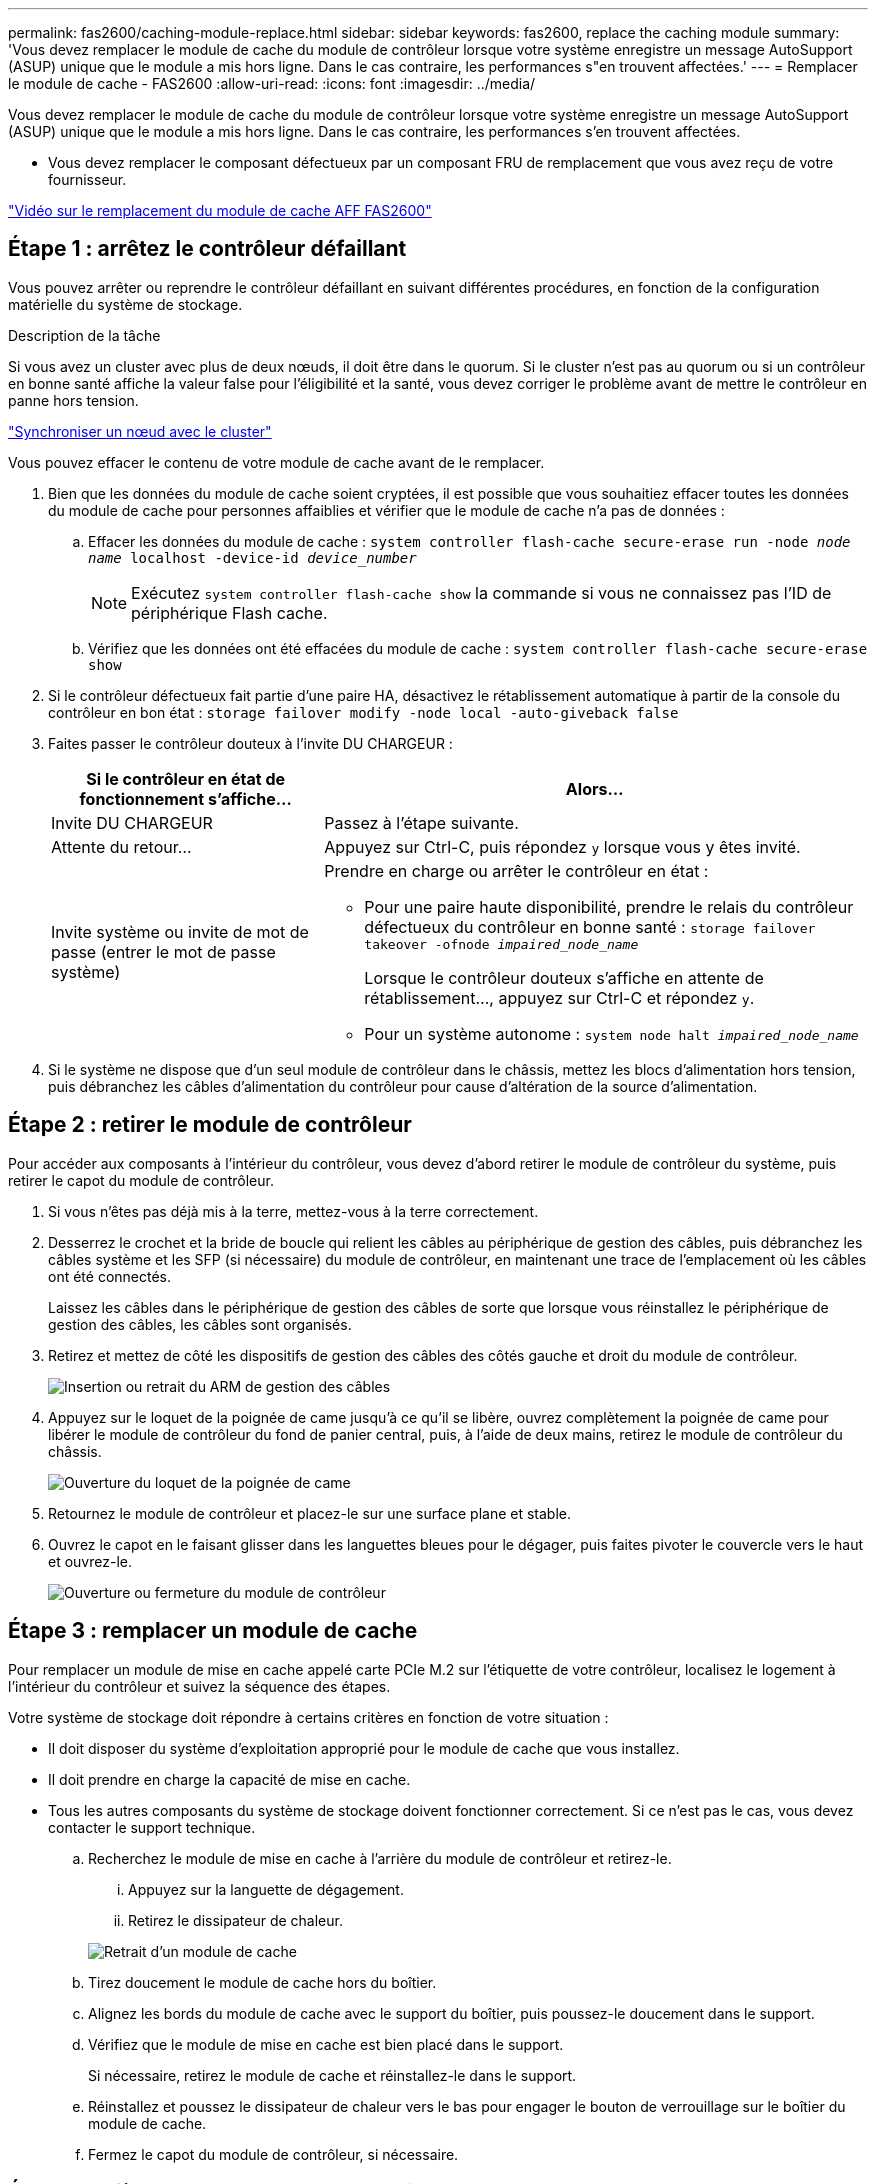 ---
permalink: fas2600/caching-module-replace.html 
sidebar: sidebar 
keywords: fas2600, replace the caching module 
summary: 'Vous devez remplacer le module de cache du module de contrôleur lorsque votre système enregistre un message AutoSupport (ASUP) unique que le module a mis hors ligne. Dans le cas contraire, les performances s"en trouvent affectées.' 
---
= Remplacer le module de cache - FAS2600
:allow-uri-read: 
:icons: font
:imagesdir: ../media/


[role="lead"]
Vous devez remplacer le module de cache du module de contrôleur lorsque votre système enregistre un message AutoSupport (ASUP) unique que le module a mis hors ligne. Dans le cas contraire, les performances s'en trouvent affectées.

* Vous devez remplacer le composant défectueux par un composant FRU de remplacement que vous avez reçu de votre fournisseur.


link:https://youtu.be/Rc-EQT-HAxU["Vidéo sur le remplacement du module de cache AFF FAS2600"^]



== Étape 1 : arrêtez le contrôleur défaillant

Vous pouvez arrêter ou reprendre le contrôleur défaillant en suivant différentes procédures, en fonction de la configuration matérielle du système de stockage.

.Description de la tâche
Si vous avez un cluster avec plus de deux nœuds, il doit être dans le quorum. Si le cluster n'est pas au quorum ou si un contrôleur en bonne santé affiche la valeur false pour l'éligibilité et la santé, vous devez corriger le problème avant de mettre le contrôleur en panne hors tension.

link:https://docs.netapp.com/us-en/ontap/system-admin/synchronize-node-cluster-task.html?q=Quorum["Synchroniser un nœud avec le cluster"^]

Vous pouvez effacer le contenu de votre module de cache avant de le remplacer.

. Bien que les données du module de cache soient cryptées, il est possible que vous souhaitiez effacer toutes les données du module de cache pour personnes affaiblies et vérifier que le module de cache n'a pas de données :
+
.. Effacer les données du module de cache : `system controller flash-cache secure-erase run -node _node name_ localhost -device-id _device_number_`
+

NOTE: Exécutez `system controller flash-cache show` la commande si vous ne connaissez pas l'ID de périphérique Flash cache.

.. Vérifiez que les données ont été effacées du module de cache : `system controller flash-cache secure-erase show`


. Si le contrôleur défectueux fait partie d'une paire HA, désactivez le rétablissement automatique à partir de la console du contrôleur en bon état : `storage failover modify -node local -auto-giveback false`
. Faites passer le contrôleur douteux à l'invite DU CHARGEUR :
+
[cols="1,2"]
|===
| Si le contrôleur en état de fonctionnement s'affiche... | Alors... 


 a| 
Invite DU CHARGEUR
 a| 
Passez à l'étape suivante.



 a| 
Attente du retour...
 a| 
Appuyez sur Ctrl-C, puis répondez `y` lorsque vous y êtes invité.



 a| 
Invite système ou invite de mot de passe (entrer le mot de passe système)
 a| 
Prendre en charge ou arrêter le contrôleur en état :

** Pour une paire haute disponibilité, prendre le relais du contrôleur défectueux du contrôleur en bonne santé : `storage failover takeover -ofnode _impaired_node_name_`
+
Lorsque le contrôleur douteux s'affiche en attente de rétablissement..., appuyez sur Ctrl-C et répondez `y`.

** Pour un système autonome : `system node halt _impaired_node_name_`


|===
. Si le système ne dispose que d'un seul module de contrôleur dans le châssis, mettez les blocs d'alimentation hors tension, puis débranchez les câbles d'alimentation du contrôleur pour cause d'altération de la source d'alimentation.




== Étape 2 : retirer le module de contrôleur

Pour accéder aux composants à l'intérieur du contrôleur, vous devez d'abord retirer le module de contrôleur du système, puis retirer le capot du module de contrôleur.

. Si vous n'êtes pas déjà mis à la terre, mettez-vous à la terre correctement.
. Desserrez le crochet et la bride de boucle qui relient les câbles au périphérique de gestion des câbles, puis débranchez les câbles système et les SFP (si nécessaire) du module de contrôleur, en maintenant une trace de l'emplacement où les câbles ont été connectés.
+
Laissez les câbles dans le périphérique de gestion des câbles de sorte que lorsque vous réinstallez le périphérique de gestion des câbles, les câbles sont organisés.

. Retirez et mettez de côté les dispositifs de gestion des câbles des côtés gauche et droit du module de contrôleur.
+
image::../media/drw_25xx_cable_management_arm.png[Insertion ou retrait du ARM de gestion des câbles]

. Appuyez sur le loquet de la poignée de came jusqu'à ce qu'il se libère, ouvrez complètement la poignée de came pour libérer le module de contrôleur du fond de panier central, puis, à l'aide de deux mains, retirez le module de contrôleur du châssis.
+
image::../media/drw_2240_x_opening_cam_latch.png[Ouverture du loquet de la poignée de came]

. Retournez le module de contrôleur et placez-le sur une surface plane et stable.
. Ouvrez le capot en le faisant glisser dans les languettes bleues pour le dégager, puis faites pivoter le couvercle vers le haut et ouvrez-le.
+
image::../media/drw_2600_opening_pcm_cover.png[Ouverture ou fermeture du module de contrôleur]





== Étape 3 : remplacer un module de cache

Pour remplacer un module de mise en cache appelé carte PCIe M.2 sur l'étiquette de votre contrôleur, localisez le logement à l'intérieur du contrôleur et suivez la séquence des étapes.

Votre système de stockage doit répondre à certains critères en fonction de votre situation :

* Il doit disposer du système d'exploitation approprié pour le module de cache que vous installez.
* Il doit prendre en charge la capacité de mise en cache.
* Tous les autres composants du système de stockage doivent fonctionner correctement. Si ce n'est pas le cas, vous devez contacter le support technique.
+
.. Recherchez le module de mise en cache à l'arrière du module de contrôleur et retirez-le.
+
... Appuyez sur la languette de dégagement.
... Retirez le dissipateur de chaleur.




+
image::../media/drw_2600_fcache_repl_animated_gif.png[Retrait d'un module de cache]

+
.. Tirez doucement le module de cache hors du boîtier.
.. Alignez les bords du module de cache avec le support du boîtier, puis poussez-le doucement dans le support.
.. Vérifiez que le module de mise en cache est bien placé dans le support.
+
Si nécessaire, retirez le module de cache et réinstallez-le dans le support.

.. Réinstallez et poussez le dissipateur de chaleur vers le bas pour engager le bouton de verrouillage sur le boîtier du module de cache.
.. Fermez le capot du module de contrôleur, si nécessaire.






== Étape 4 : réinstallez le module de contrôleur

Après avoir remplacé des composants dans le module de contrôleur, réinstallez-les dans le châssis.

. Si vous ne l'avez pas encore fait, remettez le capot sur le module de contrôleur.
. Alignez l'extrémité du module de contrôleur avec l'ouverture du châssis, puis poussez doucement le module de contrôleur à mi-course dans le système.
+

NOTE: N'insérez pas complètement le module de contrôleur dans le châssis tant qu'il n'y a pas été demandé.

. Recâblage du système, selon les besoins.
+
Si vous avez retiré les convertisseurs de support (QSFP ou SFP), n'oubliez pas de les réinstaller si vous utilisez des câbles à fibre optique.

. Terminez la réinstallation du module de contrôleur :
+
[cols="1,2"]
|===
| Si votre système est en... | Ensuite, procédez comme suit... 


 a| 
Une paire haute disponibilité
 a| 
Le module de contrôleur commence à démarrer dès qu'il est complètement inséré dans le châssis.

.. Avec la poignée de came en position ouverte, poussez fermement le module de contrôleur jusqu'à ce qu'il rencontre le fond de panier et soit bien en place, puis fermez la poignée de came en position verrouillée.
+

NOTE: Ne forcez pas trop lorsque vous faites glisser le module de contrôleur dans le châssis pour éviter d'endommager les connecteurs.

+
Le contrôleur commence à démarrer dès qu'il est assis dans le châssis.

.. Si ce n'est déjà fait, réinstallez le périphérique de gestion des câbles.
.. Fixez les câbles au dispositif de gestion des câbles à l'aide du crochet et de la sangle de boucle.




 a| 
Une configuration autonome
 a| 
.. Avec la poignée de came en position ouverte, poussez fermement le module de contrôleur jusqu'à ce qu'il rencontre le fond de panier et soit bien en place, puis fermez la poignée de came en position verrouillée.
+

NOTE: Ne forcez pas trop lorsque vous faites glisser le module de contrôleur dans le châssis pour éviter d'endommager les connecteurs.

+
Le contrôleur commence à démarrer dès qu'il est assis dans le châssis.

.. Si ce n'est déjà fait, réinstallez le périphérique de gestion des câbles.
.. Fixez les câbles au dispositif de gestion des câbles à l'aide du crochet et de la sangle de boucle.
.. Reconnectez les câbles d'alimentation aux blocs d'alimentation et aux sources d'alimentation, puis mettez l'appareil sous tension pour démarrer le processus d'amorçage.


|===




== Étape 5 : renvoyer la pièce défaillante à NetApp

Retournez la pièce défectueuse à NetApp, tel que décrit dans les instructions RMA (retour de matériel) fournies avec le kit. Voir la https://mysupport.netapp.com/site/info/rma["Retour de pièces et remplacements"] page pour plus d'informations.
